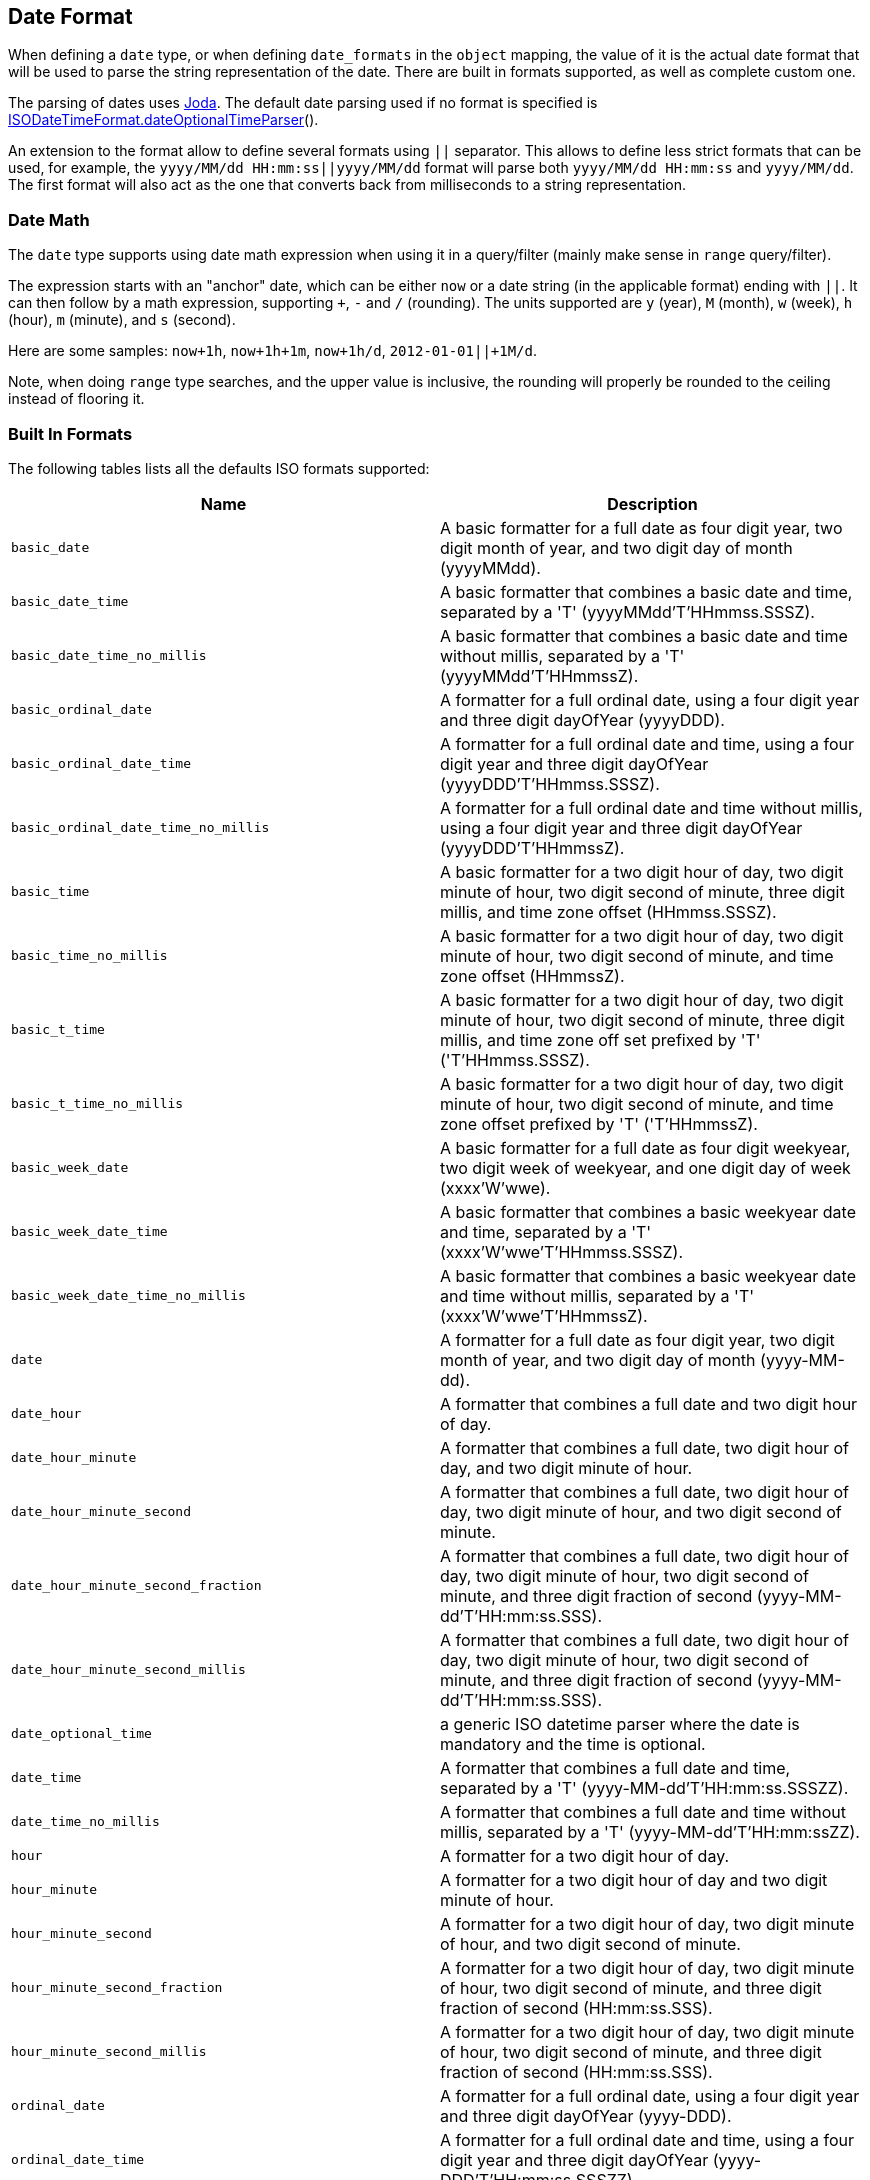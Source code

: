 [[mapping-date-format]]
== Date Format

When defining a `date` type, or when defining `date_formats` in the
`object` mapping, the value of it is the actual date format that will be
used to parse the string representation of the date. There are built in
formats supported, as well as complete custom one.

The parsing of dates uses http://joda-time.sourceforge.net/[Joda]. The
default date parsing used if no format is specified is
http://joda-time.sourceforge.net/api-release/org/joda/time/format/ISODateTimeFormat.html#dateOptionalTimeParser[ISODateTimeFormat.dateOptionalTimeParser]().

An extension to the format allow to define several formats using `||`
separator. This allows to define less strict formats that can be used,
for example, the `yyyy/MM/dd HH:mm:ss||yyyy/MM/dd` format will parse
both `yyyy/MM/dd HH:mm:ss` and `yyyy/MM/dd`. The first format will also
act as the one that converts back from milliseconds to a string
representation.

[float]
[[date-math]]
=== Date Math

The `date` type supports using date math expression when using it in a
query/filter (mainly make sense in `range` query/filter).

The expression starts with an "anchor" date, which can be either `now`
or a date string (in the applicable format) ending with `||`. It can
then follow by a math expression, supporting `+`, `-` and `/`
(rounding). The units supported are `y` (year), `M` (month), `w` (week), `h` (hour),
`m` (minute), and `s` (second).

Here are some samples: `now+1h`, `now+1h+1m`, `now+1h/d`,
`2012-01-01||+1M/d`.

Note, when doing `range` type searches, and the upper value is
inclusive, the rounding will properly be rounded to the ceiling instead
of flooring it.

[float]
[[built-in]]
=== Built In Formats

The following tables lists all the defaults ISO formats supported:

[cols="<,<",options="header",]
|=======================================================================
|Name |Description
|`basic_date`|A basic formatter for a full date as four digit year, two
digit month of year, and two digit day of month (yyyyMMdd).

|`basic_date_time`|A basic formatter that combines a basic date and time,
separated by a 'T' (yyyyMMdd'T'HHmmss.SSSZ).

|`basic_date_time_no_millis`|A basic formatter that combines a basic date
and time without millis, separated by a 'T' (yyyyMMdd'T'HHmmssZ).

|`basic_ordinal_date`|A formatter for a full ordinal date, using a four
digit year and three digit dayOfYear (yyyyDDD).

|`basic_ordinal_date_time`|A formatter for a full ordinal date and time,
using a four digit year and three digit dayOfYear
(yyyyDDD'T'HHmmss.SSSZ).

|`basic_ordinal_date_time_no_millis`|A formatter for a full ordinal date
and time without millis, using a four digit year and three digit
dayOfYear (yyyyDDD'T'HHmmssZ).

|`basic_time`|A basic formatter for a two digit hour of day, two digit
minute of hour, two digit second of minute, three digit millis, and time
zone offset (HHmmss.SSSZ).

|`basic_time_no_millis`|A basic formatter for a two digit hour of day,
two digit minute of hour, two digit second of minute, and time zone
offset (HHmmssZ).

|`basic_t_time`|A basic formatter for a two digit hour of day, two digit
minute of hour, two digit second of minute, three digit millis, and time
zone off set prefixed by 'T' ('T'HHmmss.SSSZ).

|`basic_t_time_no_millis`|A basic formatter for a two digit hour of day,
two digit minute of hour, two digit second of minute, and time zone
offset prefixed by 'T' ('T'HHmmssZ).

|`basic_week_date`|A basic formatter for a full date as four digit
weekyear, two digit week of weekyear, and one digit day of week
(xxxx'W'wwe).

|`basic_week_date_time`|A basic formatter that combines a basic weekyear
date and time, separated by a 'T' (xxxx'W'wwe'T'HHmmss.SSSZ).

|`basic_week_date_time_no_millis`|A basic formatter that combines a basic
weekyear date and time without millis, separated by a 'T'
(xxxx'W'wwe'T'HHmmssZ).

|`date`|A formatter for a full date as four digit year, two digit month
of year, and two digit day of month (yyyy-MM-dd).

|`date_hour`|A formatter that combines a full date and two digit hour of
day.

|`date_hour_minute`|A formatter that combines a full date, two digit hour
of day, and two digit minute of hour.

|`date_hour_minute_second`|A formatter that combines a full date, two
digit hour of day, two digit minute of hour, and two digit second of
minute.

|`date_hour_minute_second_fraction`|A formatter that combines a full
date, two digit hour of day, two digit minute of hour, two digit second
of minute, and three digit fraction of second
(yyyy-MM-dd'T'HH:mm:ss.SSS).

|`date_hour_minute_second_millis`|A formatter that combines a full date,
two digit hour of day, two digit minute of hour, two digit second of
minute, and three digit fraction of second (yyyy-MM-dd'T'HH:mm:ss.SSS).

|`date_optional_time`|a generic ISO datetime parser where the date is
mandatory and the time is optional.

|`date_time`|A formatter that combines a full date and time, separated by
a 'T' (yyyy-MM-dd'T'HH:mm:ss.SSSZZ).

|`date_time_no_millis`|A formatter that combines a full date and time
without millis, separated by a 'T' (yyyy-MM-dd'T'HH:mm:ssZZ).

|`hour`|A formatter for a two digit hour of day.

|`hour_minute`|A formatter for a two digit hour of day and two digit
minute of hour.

|`hour_minute_second`|A formatter for a two digit hour of day, two digit
minute of hour, and two digit second of minute.

|`hour_minute_second_fraction`|A formatter for a two digit hour of day,
two digit minute of hour, two digit second of minute, and three digit
fraction of second (HH:mm:ss.SSS).

|`hour_minute_second_millis`|A formatter for a two digit hour of day, two
digit minute of hour, two digit second of minute, and three digit
fraction of second (HH:mm:ss.SSS).

|`ordinal_date`|A formatter for a full ordinal date, using a four digit
year and three digit dayOfYear (yyyy-DDD).

|`ordinal_date_time`|A formatter for a full ordinal date and time, using
a four digit year and three digit dayOfYear (yyyy-DDD'T'HH:mm:ss.SSSZZ).

|`ordinal_date_time_no_millis`|A formatter for a full ordinal date and
time without millis, using a four digit year and three digit dayOfYear
(yyyy-DDD'T'HH:mm:ssZZ).

|`time`|A formatter for a two digit hour of day, two digit minute of
hour, two digit second of minute, three digit fraction of second, and
time zone offset (HH:mm:ss.SSSZZ).

|`time_no_millis`|A formatter for a two digit hour of day, two digit
minute of hour, two digit second of minute, and time zone offset
(HH:mm:ssZZ).

|`t_time`|A formatter for a two digit hour of day, two digit minute of
hour, two digit second of minute, three digit fraction of second, and
time zone offset prefixed by 'T' ('T'HH:mm:ss.SSSZZ).

|`t_time_no_millis`|A formatter for a two digit hour of day, two digit
minute of hour, two digit second of minute, and time zone offset
prefixed by 'T' ('T'HH:mm:ssZZ).

|`week_date`|A formatter for a full date as four digit weekyear, two
digit week of weekyear, and one digit day of week (xxxx-'W'ww-e).

|`week_date_time`|A formatter that combines a full weekyear date and
time, separated by a 'T' (xxxx-'W'ww-e'T'HH:mm:ss.SSSZZ).

|`weekDateTimeNoMillis`|A formatter that combines a full weekyear date
and time without millis, separated by a 'T' (xxxx-'W'ww-e'T'HH:mm:ssZZ).

|`week_year`|A formatter for a four digit weekyear.

|`weekyearWeek`|A formatter for a four digit weekyear and two digit week
of weekyear.

|`weekyearWeekDay`|A formatter for a four digit weekyear, two digit week
of weekyear, and one digit day of week.

|`year`|A formatter for a four digit year.

|`year_month`|A formatter for a four digit year and two digit month of
year.

|`year_month_day`|A formatter for a four digit year, two digit month of
year, and two digit day of month.
|=======================================================================

[float]
[[custom]]
=== Custom Format

Allows for a completely customizable date format explained
http://joda-time.sourceforge.net/api-release/org/joda/time/format/DateTimeFormat.html[here].

